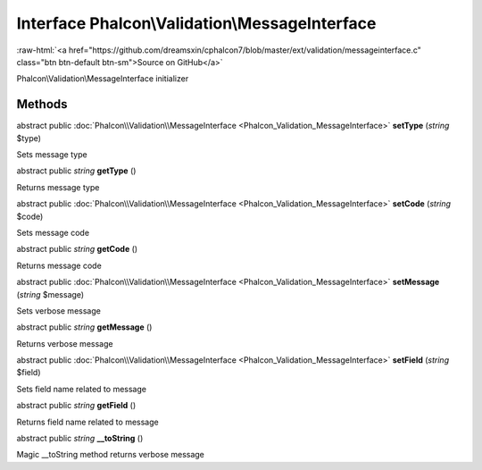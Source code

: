 Interface **Phalcon\\Validation\\MessageInterface**
===================================================

.. role:: raw-html(raw)
   :format: html

:raw-html:`<a href="https://github.com/dreamsxin/cphalcon7/blob/master/ext/validation/messageinterface.c" class="btn btn-default btn-sm">Source on GitHub</a>`

Phalcon\\Validation\\MessageInterface initializer


Methods
-------

abstract public :doc:`Phalcon\\Validation\\MessageInterface <Phalcon_Validation_MessageInterface>`  **setType** (*string* $type)

Sets message type



abstract public *string*  **getType** ()

Returns message type



abstract public :doc:`Phalcon\\Validation\\MessageInterface <Phalcon_Validation_MessageInterface>`  **setCode** (*string* $code)

Sets message code



abstract public *string*  **getCode** ()

Returns message code



abstract public :doc:`Phalcon\\Validation\\MessageInterface <Phalcon_Validation_MessageInterface>`  **setMessage** (*string* $message)

Sets verbose message



abstract public *string*  **getMessage** ()

Returns verbose message



abstract public :doc:`Phalcon\\Validation\\MessageInterface <Phalcon_Validation_MessageInterface>`  **setField** (*string* $field)

Sets field name related to message



abstract public *string*  **getField** ()

Returns field name related to message



abstract public *string*  **__toString** ()

Magic __toString method returns verbose message



